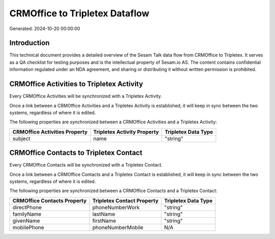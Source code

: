 ===============================
CRMOffice to Tripletex Dataflow
===============================

Generated: 2024-10-20 00:00:00

Introduction
------------

This technical document provides a detailed overview of the Sesam Talk data flow from CRMOffice to Tripletex. It serves as a QA checklist for testing purposes and is the intellectual property of Sesam.io AS. The content contains confidential information regulated under an NDA agreement, and sharing or distributing it without written permission is prohibited.

CRMOffice Activities to Tripletex Activity
------------------------------------------
Every CRMOffice Activities will be synchronized with a Tripletex Activity.

Once a link between a CRMOffice Activities and a Tripletex Activity is established, it will keep in sync between the two systems, regardless of where it is edited.

The following properties are synchronized between a CRMOffice Activities and a Tripletex Activity:

.. list-table::
   :header-rows: 1

   * - CRMOffice Activities Property
     - Tripletex Activity Property
     - Tripletex Data Type
   * - subject
     - name
     - "string"


CRMOffice Contacts to Tripletex Contact
---------------------------------------
Every CRMOffice Contacts will be synchronized with a Tripletex Contact.

Once a link between a CRMOffice Contacts and a Tripletex Contact is established, it will keep in sync between the two systems, regardless of where it is edited.

The following properties are synchronized between a CRMOffice Contacts and a Tripletex Contact:

.. list-table::
   :header-rows: 1

   * - CRMOffice Contacts Property
     - Tripletex Contact Property
     - Tripletex Data Type
   * - directPhone
     - phoneNumberWork
     - "string"
   * - familyName
     - lastName
     - "string"
   * - givenName
     - firstName
     - "string"
   * - mobilePhone
     - phoneNumberMobile
     - N/A

